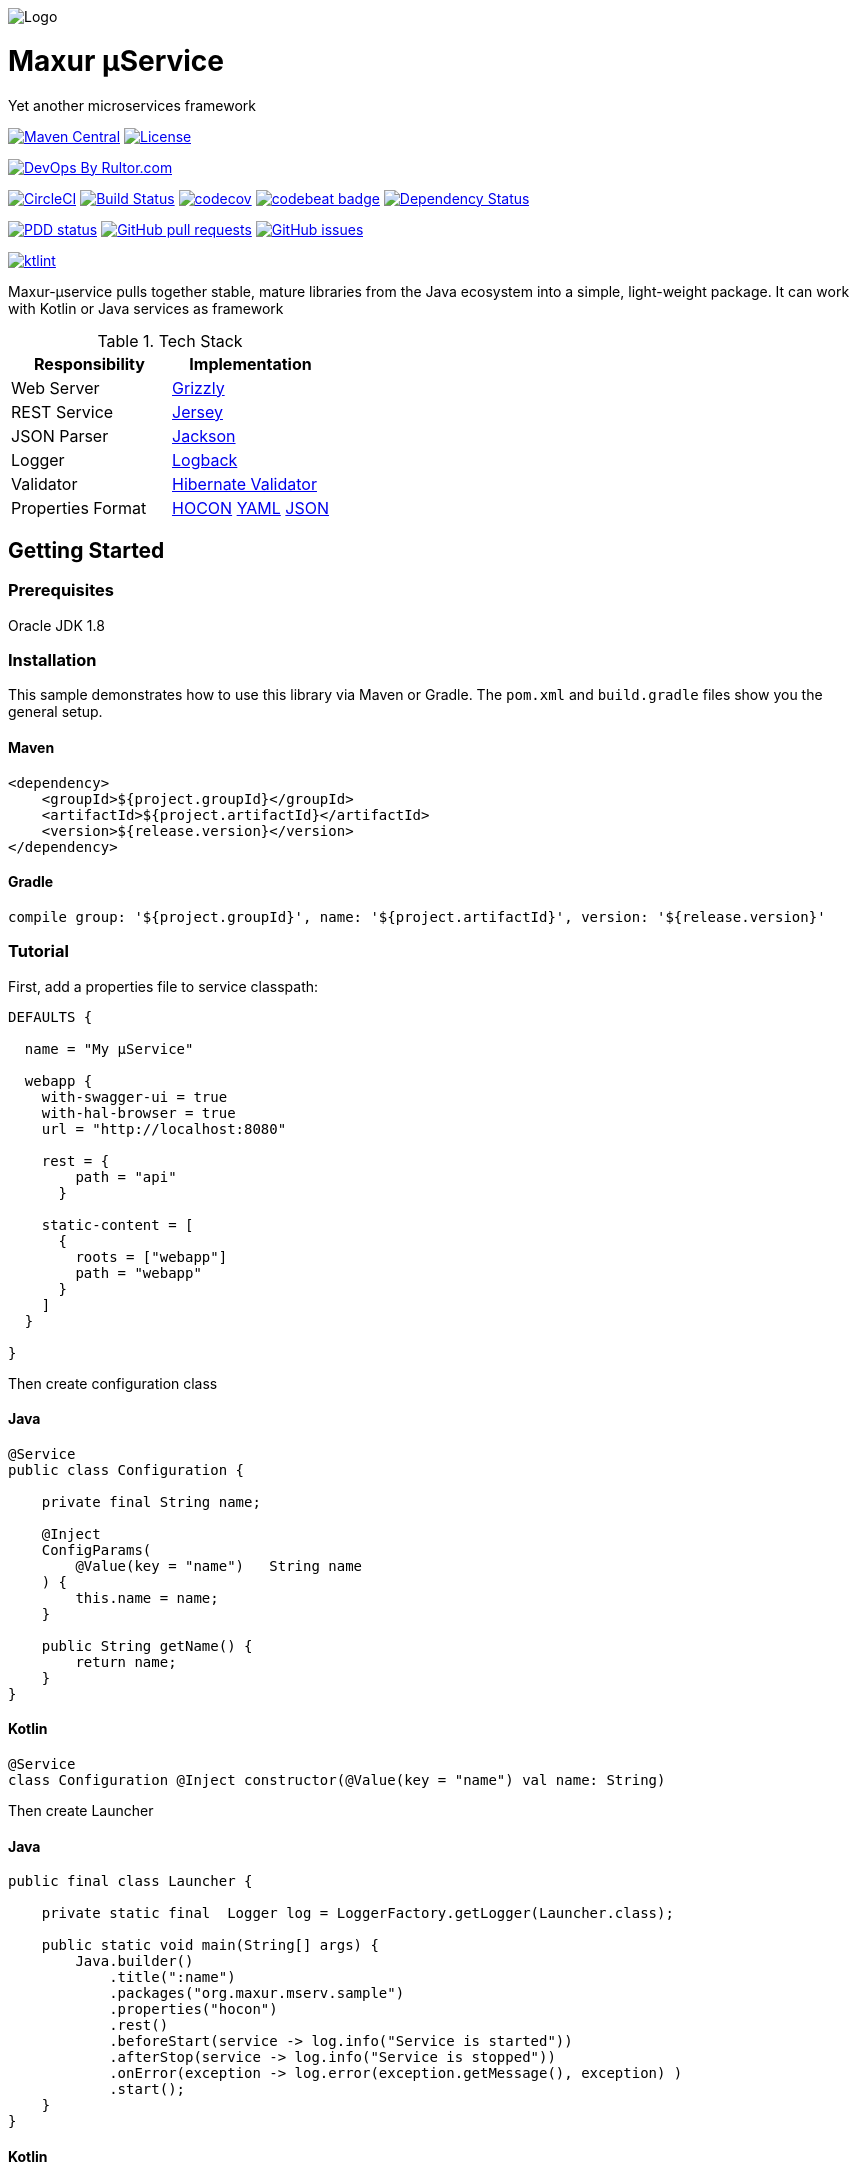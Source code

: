 image:https://raw.githubusercontent.com/wiki/myunusov/maxur-mserv/maxur-logo.png[Logo]

[[maxur-μservice]]
= Maxur μService

Yet another microservices framework

https://maven-badges.herokuapp.com/maven-central/org.maxur/maxur-mserv-core[image:https://maven-badges.herokuapp.com/maven-central/org.maxur/maxur-mserv-core/badge.svg[Maven
Central]]
https://github.com/myunusov/maxur-mserv/blob/master/LICENSE[image:https://img.shields.io/badge/License-Apache%202.0-blue.svg[License]]

http://www.rultor.com/p/myunusov/maxur-mserv[image:http://www.rultor.com/b/myunusov/maxur-mserv[DevOps
By Rultor.com]]

image:https://circleci.com/gh/myunusov/maxur-mserv.svg?style=svg["CircleCI", link="https://circleci.com/gh/myunusov/maxur-mserv"]
https://travis-ci.org/myunusov/maxur-mserv[image:https://travis-ci.org/myunusov/maxur-mserv.svg?branch=master[Build
Status]]
https://codecov.io/gh/myunusov/maxur-mserv[image:https://codecov.io/gh/myunusov/maxur-mserv/branch/master/graph/badge.svg[codecov]]
https://codebeat.co/projects/github-com-myunusov-maxur-mserv-master[image:https://codebeat.co/badges/22f3e896-27be-487e-8fba-6c9a8cf21995[codebeat
badge]]
https://www.versioneye.com/user/projects/595cd4a80fb24f006379c716[image:https://www.versioneye.com/user/projects/595cd4a80fb24f006379c716/badge.svg?style=flat-square[Dependency
Status]]

http://www.0pdd.com/p?name=myunusov/maxur-mserv[image:http://www.0pdd.com/svg?name=myunusov/maxur-mserv[PDD
status]]
https://github.com/myunusov/maxur-mserv/pulls[image:https://img.shields.io/github/issues-pr-raw/myunusov/maxur-mserv.svg[GitHub
pull requests]]
https://github.com/myunusov/maxur-mserv/issues[image:https://img.shields.io/github/issues-raw/myunusov/maxur-mserv.svg[GitHub
issues]]

https://ktlint.github.io/[image:https://img.shields.io/badge/code%20style-%E2%9D%A4-FF4081.svg[ktlint]]

Maxur-μservice pulls together stable, mature libraries from the Java ecosystem into a simple, light-weight package.
It can work with Kotlin or Java services as framework

.Tech Stack
|===
|Responsibility |Implementation

|Web Server
|https://github.com/javaee/grizzly[Grizzly]

|REST Service
|https://jersey.github.io/[Jersey]

|JSON Parser
|https://github.com/FasterXML/jackson[Jackson]

|Logger
|https://logback.qos.ch/[Logback]

|Validator
|http://hibernate.org/validator/[Hibernate Validator]

|Properties Format
|https://github.com/typesafehub/config/blob/master/HOCON.md[HOCON] http://yaml.org/[YAML] http://www.json.org/[JSON]

|===

== Getting Started

=== Prerequisites

Oracle JDK 1.8

=== Installation
This sample demonstrates how to use this library via Maven or Gradle.
The `pom.xml` and `build.gradle` files show you the general setup.

==== Maven
[source,xml]
----
<dependency>
    <groupId>${project.groupId}</groupId>
    <artifactId>${project.artifactId}</artifactId>
    <version>${release.version}</version>
</dependency>
----

==== Gradle
[source, groovy]
----
compile group: '${project.groupId}', name: '${project.artifactId}', version: '${release.version}'
----

=== Tutorial

First, add a properties file to service classpath:

[source, hocon]
----
DEFAULTS {

  name = "My μService"

  webapp {
    with-swagger-ui = true
    with-hal-browser = true
    url = "http://localhost:8080"

    rest = {
        path = "api"
      }

    static-content = [
      {
        roots = ["webapp"]
        path = "webapp"
      }
    ]
  }

}
----

Then create configuration class

==== Java
[source, java]
----
@Service
public class Configuration {

    private final String name;

    @Inject
    ConfigParams(
        @Value(key = "name")   String name
    ) {
        this.name = name;
    }

    public String getName() {
        return name;
    }
}
----

==== Kotlin
[source, kotlin]
----
@Service
class Configuration @Inject constructor(@Value(key = "name") val name: String)
----

Then create Launcher

==== Java
[source, java]
----
public final class Launcher {

    private static final  Logger log = LoggerFactory.getLogger(Launcher.class);

    public static void main(String[] args) {
        Java.builder()
            .title(":name")
            .packages("org.maxur.mserv.sample")
            .properties("hocon")
            .rest()
            .beforeStart(service -> log.info("Service is started"))
            .afterStop(service -> log.info("Service is stopped"))
            .onError(exception -> log.error(exception.getMessage(), exception) )
            .start();
    }
}
----

==== Kotlin
[source, kotlin]
----
object Launcher {

    private fun log() = LoggerFactory.getLogger(Launcher::class.java)

    @JvmStatic fun main(args: Array<String>) {
        Kotlin.builder {
            title = ":name"
            packages = "org.maxur.mserv.sample"
            properties {
                format = "hocon"
            }
            services += rest {
                afterStart += this@Launcher::afterWebServiceStart
            }
            beforeStart += this@Launcher::beforeStart
            afterStart += { service ->  log().info("${service.name} is started") }
            afterStop += { _ ->  log().info("Microservice is stopped") }
            onError += { exception ->  log().error(exception.message, exception) }
        }.start()
    }

    fun beforeStart(configuration: Configuration, propertiesService: PropertiesService) {
        log().info("Properties Source is '${propertiesService.source.format}'\n")
        log().info(configuration.toString())
    }

    fun afterWebServiceStart(service: WebServer) {
        log().info("${service.name} is started on ${service.baseUri}\"")
        log().info(service.entries().toString())
    }
}
----

It's All !
